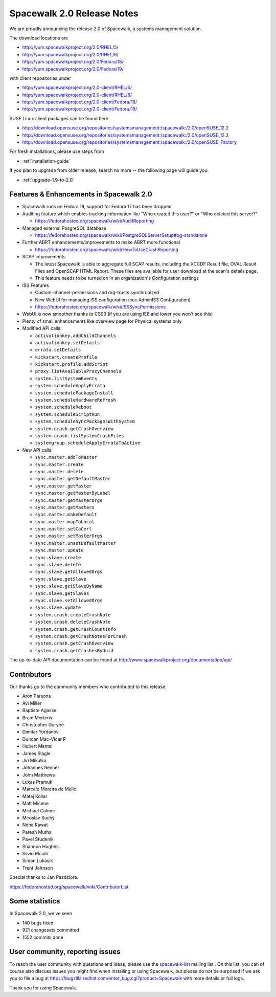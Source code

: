 Spacewalk 2.0 Release Notes
===========================

We are proudly announcing the release 2.0 of Spacewalk, a systems management solution.

The download locations are

* http://yum.spacewalkproject.org/2.0/RHEL/5/
* http://yum.spacewalkproject.org/2.0/RHEL/6/
* http://yum.spacewalkproject.org/2.0/Fedora/18/
* http://yum.spacewalkproject.org/2.0/Fedora/19/

with client repositories under

* http://yum.spacewalkproject.org/2.0-client/RHEL/5/
* http://yum.spacewalkproject.org/2.0-client/RHEL/6/
* http://yum.spacewalkproject.org/2.0-client/Fedora/18/
* http://yum.spacewalkproject.org/2.0-client/Fedora/19/

SUSE Linux client packages can be found here

* http://download.opensuse.org/repositories/systemsmanagement:/spacewalk:/2.0/openSUSE_12.2
* http://download.opensuse.org/repositories/systemsmanagement:/spacewalk:/2.0/openSUSE_12.3
* http://download.opensuse.org/repositories/systemsmanagement:/spacewalk:/2.0/openSUSE_Factory

For fresh installations, please use steps from

* :ref:`installation-guide`

If you plan to upgrade from older release, search no more -- the following page will guide you:

* :ref:`upgrade-1.9-to-2.0`

Features & Enhancements in Spacewalk 2.0
----------------------------------------

* Spacewalk runs on Fedora 19, support for Fedora 17 has been dropped
* Auditing feature which enables tracking information like "Who created this user?" or "Who deleted this server?"

  * https://fedorahosted.org/spacewalk/wiki/AuditReporting

* Managed external PosgreSQL database

  * https://fedorahosted.org/spacewalk/wiki/PostgreSQLServerSetup#pg-standalone

* Further ABRT enhancements/improvements to make ABRT more functional

  * https://fedorahosted.org/spacewalk/wiki/HowToUseCrashReporting

* SCAP improvements

  * The latest Spacewalk is able to aggregate full SCAP results, including the XCCDF Result file, OVAL Result Files and OpenSCAP HTML Report. These files are available for user download at the scan's details page.
  * This feature needs to be turned on in an organization's Configuration settings

* ISS Features

  * Custom-channel-permissions and org-trusts synchronized
  * New WebUI for managing ISS configuration (see Admin\ISS Configuration)
  * https://fedorahosted.org/spacewalk/wiki/ISSSyncPermissions

* WebUI is now smoother thanks to CSS3 (if you are using IE8 and lower you won't see this)
* Plenty of small enhancements like overview page for Physical systems only
* Modified API calls:

  * ``activationkey.addChildChannels``
  * ``activationkey.setDetails``
  * ``errata.setDetails``
  * ``kickstart.createProfile``
  * ``kickstart.profile.addScript``
  * ``proxy.listAvailableProxyChannels``
  * ``system.listSystemEvents``
  * ``system.scheduleApplyErrata``
  * ``system.schedulePackageInstall``
  * ``system.scheduleHardwareRefresh``
  * ``system.scheduleReboot``
  * ``system.scheduleScriptRun``
  * ``system.scheduleSyncPackagesWithSystem``
  * ``system.crash.getCrashOverview``
  * ``system.crash.listSystemCrashFiles``
  * ``systemgroup.scheduleApplyErrataToActive``

* New API calls:

  * ``sync.master.addToMaster``
  * ``sync.master.create``
  * ``sync.master.delete``
  * ``sync.master.getDefaultMaster``
  * ``sync.master.getMaster``
  * ``sync.master.getMasterByLabel``
  * ``sync.master.getMasterOrgs``
  * ``sync.master.getMasters``
  * ``sync.master.makeDefault``
  * ``sync.master.mapToLocal``
  * ``sync.master.setCaCert``
  * ``sync.master.setMasterOrgs``
  * ``sync.master.unsetDefaultMaster``
  * ``sync.master.update``
  * ``sync.slave.create``
  * ``sync.slave.delete``
  * ``sync.slave.getAllowedOrgs``
  * ``sync.slave.getSlave``
  * ``sync.slave.getSlaveByName``
  * ``sync.slave.getSlaves``
  * ``sync.slave.setAllowedOrgs``
  * ``sync.slave.update``
  * ``system.crash.createCrashNote``
  * ``system.crash.deleteCrashNote``
  * ``system.crash.getCrashCountInfo``
  * ``system.crash.getCrashNotesForCrash``
  * ``system.crash.getCrashOverview``
  * ``system.crash.getCrashesByUuid``

The up-to-date API documentation can be found at http://www.spacewalkproject.org/documentation/api/

Contributors
------------

Our thanks go to the community members who contributed to this release:

* Aron Parsons
* Avi Miller
* Baptiste Agasse
* Bram Mertens
* Christopher Duryee
* Dimitar Yordanov
* Duncan Mac-Vicar P
* Hubert Mantel
* James Slagle
* Jiri Mikulka
* Johannes Renner
* John Matthews
* Lukas Pramuk
* Marcelo Moreira de Mello
* Matej Kollar
* Matt Micene
* Michael Calmer
* Miroslav Suchý
* Neha Rawat
* Paresh Mutha
* Pavel Studenik
* Shannon Hughes
* Silvio Moioli
* Simon Lukasik
* Trent Johnson

Special thanks to Jan Pazdziora.

https://fedorahosted.org/spacewalk/wiki/ContributorList

Some statistics
---------------

In Spacewalk 2.0, we've seen

* 140 bugs fixed
* 921 changesets committed
* 1552 commits done

User community, reporting issues
--------------------------------

To reach the user community with questions and ideas, please use the `spacewalk-list <https://www.redhat.com/mailman/listinfo/spacewalk-list>`_ mailing list . On this list, you can of course also discuss issues you might find when installing or using Spacewalk, but please do not be surprised if we ask you to file a bug at `<https://bugzilla.redhat.com/enter_bug.cgi?product=Spacewalk>`_ with more details or full logs.

Thank you for using Spacewalk.
